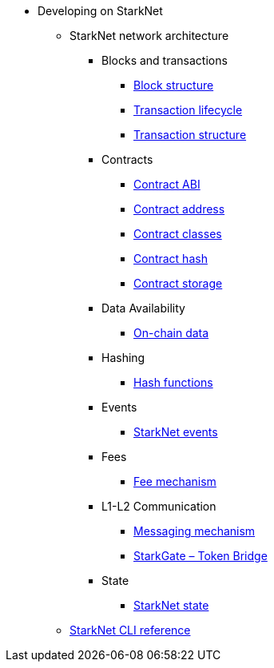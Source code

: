 * Developing on StarkNet
//** xref:_@ROOT$index.adoc[]
//** xref:ROOT::index.adoc[What Is StarkNet]

** StarkNet network architecture

*** Blocks and transactions
**** xref:Blocks/header.adoc[Block structure]
**** xref:Blocks/transaction-life-cycle.adoc[Transaction lifecycle]
**** xref:Blocks/transactions.adoc[Transaction structure]

*** Contracts
**** xref:Contracts/contract-abi.adoc[Contract ABI]
**** xref:Contracts/contract-address.adoc[Contract address]
**** xref:Contracts/contract-classes.adoc[Contract classes]
**** xref:Contracts/contract-hash.adoc[Contract hash]
**** xref:Contracts/contract-storage.adoc[Contract storage]

*** Data Availability
**** xref:Data_Availability/on-chain-data.adoc[On-chain data]

*** Hashing
**** xref:Hashing/hash-functions.adoc[Hash functions]


*** Events
**** xref:Events/starknet-events.adoc[StarkNet events]

*** Fees
**** xref:Fees/fee-mechanism.adoc[Fee mechanism]

*** L1-L2 Communication
**** xref:L1-L2_Communication/messaging-mechanism.adoc[Messaging mechanism]
**** xref:L1-L2_Communication/token-bridge.adoc[StarkGate – Token Bridge]

*** State
**** xref:State/starknet-state.adoc[StarkNet state]

** xref:CLI/commands.adoc[StarkNet CLI reference]
